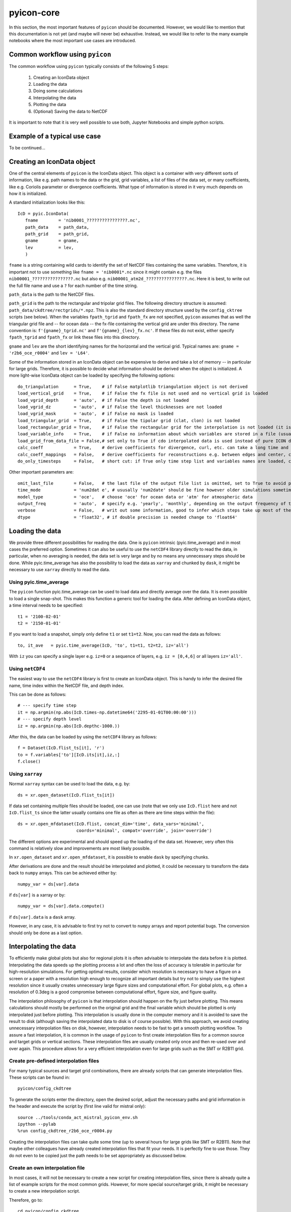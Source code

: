 .. _pyicon-core:

pyicon-core
===========

In this section, the most important features of ``pyicon`` should be documented. 
However, we would like to mention that this documentation is not yet (and maybe will never be) exhaustive. 
Instead, we would like to refer to the many example notebooks where the most important use cases are introduced.

Common workflow using ``pyicon``
--------------------------------

The common workflow using ``pyicon`` typically consists of the following 5 steps:

  1. Creating an IconData object
  2. Loading the data
  3. Doing some calculations 
  4. Interpolating the data
  5. Plotting the data
  6. (Optional) Saving the data to NetCDF

It is important to note that it is very well possible to use both,  Jupyter Notebooks and simple python scripts.

Example of a typical use case
------------------------------

To be continued...

Creating an IconData object
---------------------------

One of the central elements of ``pyicon`` is the IconData object. 
This object is a container with very different sorts of information, like e.g. path names to the data or the grid, grid variables, a list of files of the data set, or many coefficients, like e.g. Coriolis parameter or divergence coefficients.
What type of information is stored in it very much depends on how it is initialized.

A standard initialization looks like this::
  
 IcD = pyic.IconData(
    fname        = 'nib0001_????????????????.nc',
    path_data    = path_data,
    path_grid    = path_grid,
    gname        = gname,
    lev          = lev,
    )

``fname`` is a string containing wild cards to identify the set of NetCDF files containing the same variables.
Therefore, it is important not to use something like ``fname = 'nib0001*.nc`` since it might contain e.g. the files ``nib00001_????????????????.nc`` but also e.g. ``nib00001_atm2d_????????????????.nc``.
Here it is best, to write out the full file name and use a ``?`` for each number of the time string.

``path_data`` is the path to the NetCDF files.

``path_grid`` is the path to the rectangular and tripolar grid files.
The following directory structure is assumed: ``path_data/ckdtree/rectgrids/*.npz``.
This is also the standard directory structure used by the ``config_cktree`` scripts (see below).
When the variables ``fpath_tgrid`` and ``fpath_fx`` are not specified, ``pyicon`` assumes that as well the triangular grid file and -- for ocean data -- the fx-file containing the vertical grid are under this directory.
The name convention is: ``f'{gname}_tgrid.nc'`` and ``f'{gname}_{lev}_fx.nc'``.
If these files do not exist, either specify ``fpath_tgrid`` and ``fpath_fx`` or link these files into this directory.

``gname`` and ``lev`` are the short identifying names for the horizontal and the vertical grid. 
Typical names are: ``gname = 'r2b6_oce_r0004'`` and ``lev = 'L64'``.

Some of the information stored in an IconData object can be expensive to derive and take a lot of memory -- in particular for large grids.
Therefore, it is possible to decide what information should be derived when the object is initialized.
A more light-wise IconData object can be loaded by specifying the following options::

  do_triangulation      = True,    # if False matplotlib triangulation object is not derived
  load_vertical_grid    = True,    # if False the fx file is not used and no vertical grid is loaded
  load_vgrid_depth      = 'auto',  # if False the depth is not loaded
  load_vgrid_dz         = 'auto',  # if False the level thicknesses are not loaded
  load_vgrid_mask       = 'auto',  # if False no mask is loaded
  load_triangular_grid  = True,    # if False the tipolar grid (clat, clon) is not loaded
  load_rectangular_grid = True,    # if False the rectangular grid for the interpolation is not loaded (it is usually loaded later on anyway)
  load_variable_info    = True,    # if False no information about which variables are stored in a file (usually does not saves lots of time)
  load_grid_from_data_file = False,# set only to True if cdo interpolated data is used instead of pure ICON data
  calc_coeff            = True,    # derive coefficients for divergence, curl, etc. can take a long time and needs lots of memory
  calc_coeff_mappings   = False,   # derive coefficients for reconstructions e.g. between edges and center, can take a long time and needs lots of memory
  do_only_timesteps     = False,   # short cut: if True only time step list and variables names are loaded, can be considered as minimalistic IconData initialization

Other important parameters are::

  omit_last_file        = False,   # the last file of the output file list is omitted, set to True to avoid potential data damage when open NetCDF files are read when the simulation is still running
  time_mode             = 'num2dat e', # ususally 'num2date' should be fine however older simulations sometimes need 'float2date'
  model_type            = 'oce',   # choose 'oce' for ocean data or 'atm' for atmospheric data
  output_freq           = 'auto',  # specify e.g. 'yearly', 'monthly', depending on the output frequency of the data, needed for pyic.time_average to give appropriate number to each month / year. Usually, automatic determination works fine, problems can arise when only a one-time step is in a file.
  verbose               = False,   # writ out some information, good to infer which steps take up most of the time
  dtype                 = 'float32', # if double precision is needed change to 'float64'

Loading the data
----------------

We provide three different possibilities for reading the data.
One is ``pyicon`` intrinsic (pyic.time_average) and in most cases the preferred option.
Sometimes it can also be useful to use the ``netCDF4`` library directly to read the data, in particular, when no averaging is needed, the data set is very large and by no means any unnecessary steps should be done.
While pyic.time_average has also the possibility to load the data as ``xarray`` and chunked by ``dask``, it might be necessary to use ``xarray`` directly to read the data.

Using pyic.time_average
^^^^^^^^^^^^^^^^^^^^^^^

The ``pyicon`` function pyic.time_average can be used to load data and directly average over the data.
It is even possible to load a single snap-shot.
This makes this function a generic tool for loading the data.
After defining an IconData object, a time interval needs to be specified::

  t1 = '2100-02-01'
  t2 = '2150-01-01'

If you want to load a snapshot, simply only define ``t1`` or set ``t1=t2``.
Now, you can read the data as follows::

  to, it_ave   = pyic.time_average(IcD, 'to', t1=t1, t2=t2, iz='all')

With ``iz`` you can specify a single layer e.g. ``iz=0`` or a sequence of layers, e.g. ``iz = [0,4,6]`` or all layers ``iz='all'``. 

Using ``netCDF4``
^^^^^^^^^^^^^^^^^

The easiest way to use the ``netCDF4`` library is first to create an IconData object.
This is handy to infer the desired file name, time index within the NetCDF file, and depth index.

This can be done as follows::

  # --- specify time step
  it = np.argmin(np.abs(IcD.times-np.datetime64('2295-01-01T00:00:00')))
  # --- specify depth level
  iz = np.argmin(np.abs(IcD.depthc-1000.))

After this, the data can be loaded by using the ``netCDF4`` library as follows::

  f = Dataset(IcD.flist_ts[it], 'r')
  to = f.variables['to'][IcD.its[it],iz,:]
  f.close()

Using ``xarray``
^^^^^^^^^^^^^^^^

Normal ``xarray`` syntax can be used to load the data, e.g. by::

  ds = xr.open_dataset(IcD.flist_ts[it])

If data set containing multiple files should be loaded, one can use (note that we only use ``IcD.flist`` here and not ``IcD.flist_ts`` since the latter usually contains one file as often as there are time steps within the file)::

  ds = xr.open_mfdataset(IcD.flist, concat_dim='time', data_vars='minimal',
                         coords='minimal', compat='override', join='override')

The different options are experimental and should speed up the loading of the data set.
However, very often this command is relatively slow and improvements are most likely possible.

In ``xr.open_dataset`` and ``xr.open_mfdataset``, it is possible to enable ``dask`` by specifying chunks. 

After derivations are done and the result should be interpolated and plotted, it could be necessary to transform the data back to ``numpy`` arrays.
This can be achieved either by::

  numpy_var = ds[var].data

if ``ds[var]`` is a xarray or by::

  numpy_var = ds[var].data.compute()

if ``ds[var].data`` is a ``dask`` array. 

However, in any case, it is advisable to first try not to convert to ``numpy`` arrays and report potential bugs.
The conversion should only be done as a last option.

Interpolating the data
----------------------

To efficiently make global plots but also for regional plots it is often advisable to interpolate the data before it is plotted.
Interpolating the data speeds up the plotting process a lot and often the loss of accuracy is tolerable in particular for high-resolution simulations.
For getting optimal results, consider which resolution is necessary to have a figure on a screen or a paper with a resolution high enough to recognize all important details but try not to simply use the highest resolution since it usually creates unnecessary large figure sizes and computational effort.
For global plots, e.g. often a resolution of 0.3deg is a good compromise between computational effort, figure size, and figure quality.

The interpolation philosophy of ``pyicon`` is that interpolation should happen on the fly just before plotting. This means calculations should mostly be performed on the original grid and the final variable which should be plotted is only interpolated just before plotting. 
This interpolation is usually done in the computer memory and it is avoided to save the result to disk (although saving the interpolated data to disk is of course possible). 
With this approach, we avoid creating unnecessary interpolation files on disk, however, interpolation needs to be fast to get a smooth plotting workflow.
To assure a fast interpolation, it is common in the usage of ``pyicon`` to first create interpolation files for a common source and target grids or vertical sections.
These interpolation files are usually created only once and then re-used over and over again.
This procedure allows for a very efficient interpolation even for large grids such as the SMT or R2B11 grid.

Create pre-defined interpolation files
^^^^^^^^^^^^^^^^^^^^^^^^^^^^^^^^^^^^^^

For many typical sources and target grid combinations, there are already scripts that can generate interpolation files.
These scripts can be found in::

  pyicon/config_ckdtree

To generate the scripts enter the directory, open the desired script, adjust the necessary paths and grid information in the header and execute the script by (first line valid for mistral only)::

  source ../tools/conda_act_mistral_pyicon_env.sh
  ipython --pylab
  %run config_ckdtree_r2b6_oce_r0004.py

Creating the interpolation files can take quite some time (up to several hours for large grids like SMT or R2B11).
Note that maybe other colleagues have already created interpolation files that fit your needs.
It is perfectly fine to use those. They do not even to be copied just the path needs to be set appropriately as discussed below.

Create an own interpolation file
^^^^^^^^^^^^^^^^^^^^^^^^^^^^^^^^

In most cases, it will not be necessary to create a new script for creating interpolation files, since there is already quite a list of example scripts for the most common grids.
However, for more special source/target grids, it might be necessary to create a new interpolation script. 

Therefore, go to::

  cd pyicon/config_ckdtree

Copy one of the example scripts, e.g. ``config_ckdtree_r2b6_oce_r0004.py`` and edit as follows::

  rev:          can be deleted
  tgname:       how you want to call your grid (no spaces in the name, better rather short)
  gname:        name of the grid file (see below how to find an appropriate grid file)
  path_tgrid:   the path of the grid file
  fname_tgrid:  keep as it is
  path_ckdtree: path where the interpolation files should be saved, take any path which already exists
  path_rgrid:   keep as it is
  path_section: keep as it is

Usually, all ICON simulations need a grid file and you probably know which one was used for your simulation (a file containing lots of information about the horizontal grid). 
However, we only need a couple of variables most important clon, clan also sometimes important vlon, vlat, elon, elat. 
So you could use any file which contains these variables. 
In case you have a file that contains clon, clat but not vlon, vlat, elon, elat you can use this as well. 
However, you can only plot variables which are defined in the center (most of the variables, like ssh, pres, temp, u, v, w) but you cannot plot variables that are defined on vertices (vorticity) or edges (mass_flux). 
If you only want to derive interpolation indices for clon, clat you need to add load_egrid=False, and load_vgrid=False to all ``pyic.ckdtree_hgrid`` and ``pyic.ckdtree_section`` calls in the script. 

Here is an example::

    pyic.ckdtree_hgrid(lon_reg=[-180.,180.], lat_reg=[-90.,90.], res=1.0,
                      fname_tgrid  = fname_tgrid,
                      path_tgrid   = path_tgrid,
                      path_ckdtree = path_rgrid,
                      sname = sname,
                      gname = gname,
                      tgname = tgname,
                      load_egrid=False,
                      load_vgrid=False,
                      )

After modifying and executing the script, new interpolation files are generated for common target grids. 
If the target grids are not sufficient, it is possible to add custom target grids/sections by simply copying and adjusting the existing examples.

Using interpolation files
^^^^^^^^^^^^^^^^^^^^^^^^^

To use the interpolation files in scripts/notebooks, it is necessary to specify the path to the desired interpolation file.
This file needs to be created for the source grid which corresponds to the data. In the following example, we assume a source grid R2B6 revision 4 for the ocean::

  fpath_ckdtree = path_ckdtree + f'rectgrids/r2b6_oce_r0004_res0.30_180W-180E_90S-90N.npz'

Simply exchange the ``res0.30`` by ``res0.10`` to switch from a 0.3-degree target to a 0.1-degree target grid (of course both target grids need to be created beforehand as described above).
Finally, you can do the interpolation by the following command using the above-defined interpolation file::

  data_interpolated = pyic.interp_to_rectgrid(data, fpath_ckdtree, coordinates='clat clon')

Doing some calculations
-----------------------

Pyicon is designed to let the user concentrate on the actual derivations and manipulation of output data. 
Therefore many aspects like interpolating and plotting are encapsulated in ready-to-use functions that should facilitate the visualizations of the newly derived data.
Regarding the computations themselves, ``pyicon`` supports different ``pyicon`` the usage of certain ``pyicon`` libraries like ``numpy`` and also to a lesser degree (for now) ``dask``.
Many standard derivations for the ocean and some for the atmosphere are already included in ``pyicon``, however, the ultimate goal is that users are enabled to easily do their own calculations.
In the following, some libraries do their own calculations and some pre-defined calculations are discussed.

Numpy computations
^^^^^^^^^^^^^^^^^^

Typically all ``pyicon`` arrays are ``numpy`` arrays. 
Therefore, ``numpy`` is the easiest way of doing calculations within ``pyicon``.
However, when performance bottlenecks arise for very large data sets it might be advisable to use ``dask`` computations instead.

Dask computations
^^^^^^^^^^^^^^^^^

The support of ``dask`` in ``pyicon`` is still very experimental. 
More detailed documentation and examples will thus follow (hopefully) soon.

MPI4py computations
^^^^^^^^^^^^^^^^^^^

Sometimes, mpi4py can be used efficiently with ``pyicon`` to speed up repeating tasks by doing tasks in parallel e.g. along the time or vertical coordinate. 
A very common use case for mpi4py is for creating animations.
Examples will follow (hopefully) soon.

Reconstructions
^^^^^^^^^^^^^^^

How to do typical ICON reconstructions (e.g. derive velocities at triangle centres from triangle edges) using the mimetic reconstructions defined in Korn (2017) can be found in the following notebook:

  * ``examp_oce_reconstructions.ipynb``

Some special diagnostics
^^^^^^^^^^^^^^^^^^^^^^^^

We refer to the examples in the notebooks directory to see how some (and more) of the following diagnostics can be derived.

Ocean:

  * overturning stream function
  * barotropic stream function
  * section transports
  * vertical velocity
  * tracer/heat fluxes 
  * zonal averaging
  * horizontal and vertical velocity/tracer gradients

Atmosphere:

  * height of isobar
  * temperature on isobar 
  * vert. velocity conversion (omega to w)
  * deriving density (equation of state)
  * zonal averaging
  * wind stress curl

Plotting the data
-----------------

Examples for plotting ICON data can probably be found in every ``pyicon`` notebook.
However, some particularly useful notebooks are:
  
  * ``examp_intro_start.ipynb``
  * ``examp_oce_timeseries.ipynb``
  * ``examp_oceatm_crop_domain.ipynb``
  * ``examp_plotting_arrange_axes.ipynb``
  * ``examp_plotting_map_projections.ipynb``

Saving data as NetCDF
---------------------

The following notebook shows how saving data can be achieved:

  * ``examp_oceatm_save_netcdf.ipynb``

